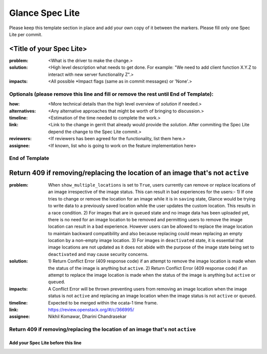 ================
Glance Spec Lite
================

Please keep this template section in place and add your own copy of it between the markers.
Please fill only one Spec Lite per commit.

<Title of your Spec Lite>
-------------------------

:problem: <What is the driver to make the change.>

:solution: <High level description what needs to get done. For example: "We need to
           add client function X.Y.Z to interact with new server functionality Z".>

:impacts: <All possible \*Impact flags (same as in commit messages) or 'None'.>

Optionals (please remove this line and fill or remove the rest until End of Template):
++++++++++++++++++++++++++++++++++++++++++++++++++++++++++++++++++++++++++++++++++++++

:how: <More technical details than the high level overview of `solution` if needed.>

:alternatives: <Any alternative approaches that might be worth of bringing to discussion.>

:timeline: <Estimation of the time needed to complete the work.>

:link: <Link to the change in gerrit that already would provide the `solution`.
       After commiting the Spec Lite depend the change to the Spec Lite commit.>

:reviewers: <If reviewers has been agreed for the functionality, list them here.>

:assignee: <If known, list who is going to work on the feature implementation here>

End of Template
+++++++++++++++

Return 409 if removing/replacing the location of an image that's not ``active``
-------------------------------------------------------------------------------

:problem: When ``show_multiple_locations`` is set to ``True``, users currently
          can remove or replace locations of an image irrespective of the image
          status. This can result in bad experiences for the users:- 1) If one
          tries to change or remove the location for an image while it is in
          ``saving`` state, Glance would be trying to write data to a previously
          saved location while the user updates the custom location. This results
          in a race condition. 2) For images that are in ``queued`` state and no
          image data has been uploaded yet, there is no need for an image
          location to be removed and permitting users to remove the image
          location can result in a bad experience. However users can be allowed
          to replace the image location to maintain backward compatibility and
          also because replacing could mean replacing an empty location by a
          non-empty image location. 3) For images in ``deactivated`` state, it
          is essential that image locations are not updated as it does not abide
          with the purpose of the image state being set to ``deactivated`` and
          may cause security concerns.

:solution: 1) Return Conflict Error (409 response code) if an attempt to remove
           the image location is made when the status of the image
           is anything but ``active``. 2) Return Conflict Error (409 response
           code) if an attempt to replace the image location is made when the
           status of the image is anything but ``active`` or ``queued``.

:impacts: A Conflict Error will be thrown preventing users from removing an
          image location when the image status is not ``active`` and replacing
          an image location when the image status is not ``active`` or ``queued``.

:timeline: Expected to be merged within the ocata-1 time frame.

:link: https://review.openstack.org/#/c/366995/

:assignee: Nikhil Komawar, Dharini Chandrasekar

Return 409 if removing/replacing the location of an image that's not ``active``
+++++++++++++++++++++++++++++++++++++++++++++++++++++++++++++++++++++++++++++++

Add your Spec Lite before this line
===================================
